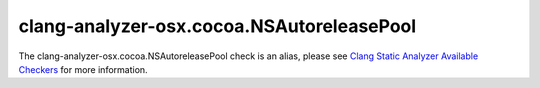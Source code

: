 .. title:: clang-tidy - clang-analyzer-osx.cocoa.NSAutoreleasePool
.. meta::
   :http-equiv=refresh: 5;URL=https://clang.llvm.org/docs/analyzer/checkers.html#osx-cocoa-nsautoreleasepool

clang-analyzer-osx.cocoa.NSAutoreleasePool
==========================================

The clang-analyzer-osx.cocoa.NSAutoreleasePool check is an alias, please see
`Clang Static Analyzer Available Checkers <https://clang.llvm.org/docs/analyzer/checkers.html#osx-cocoa-nsautoreleasepool>`_
for more information.
